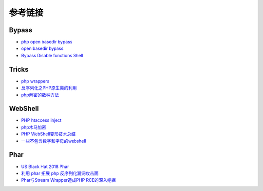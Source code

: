 参考链接
========================================

Bypass
----------------------------------------
- `php open basedir bypass <https://www.tarlogic.com/en/blog/how-to-bypass-disable_functions-and-open_basedir/>`_
- `open basedir bypass <https://www.tarlogic.com/en/blog/how-to-bypass-disable_functions-and-open_basedir/>`_
- `Bypass Disable functions Shell <https://github.com/l3m0n/Bypass_Disable_functions_Shell>`_

Tricks
----------------------------------------
- `php wrappers <https://www.ptsecurity.com/upload/corporate/ru-ru/webinars/ics/%D0%90.%D0%9C%D0%BE%D1%81%D0%BA%D0%B2%D0%B8%D0%BD_%D0%9E_%D0%B1%D0%B5%D0%B7%D0%BE%D0%BF_%D0%B8%D1%81%D0%BF_%D0%A0%D0%9D%D0%A0_wrappers.pdf>`_
- `反序列化之PHP原生类的利用 <http://www.cnblogs.com/iamstudy/articles/unserialize_in_php_inner_class.html>`_
- `php解密的数种方法 <https://www.leavesongs.com/PENETRATION/unobfuscated-phpjiami.html>`_

WebShell
----------------------------------------
- `PHP htaccess inject <https://github.com/sektioneins/pcc/wiki/PHP-htaccess-injection-cheat-sheet>`_
- `php木马加密 <https://blog.manchestergreyhats.co.uk/2018/11/07/php-malware-examination/>`_
- `PHP WebShell变形技术总结  <https://www.freebuf.com/articles/web/155891.html>`_
- `一些不包含数字和字母的webshell <https://www.leavesongs.com/PENETRATION/webshell-without-alphanum.html>`_

Phar
----------------------------------------
- `US Black Hat 2018 Phar <https://i.blackhat.com/us-18/Thu-August-9/us-18-Thomas-Its-A-PHP-Unserialization-Vulnerability-Jim-But-Not-As-We-Know-It-wp.pdf>`_
- `利用 phar 拓展 php 反序列化漏洞攻击面 <https://paper.seebug.org/680/>`_
- `Phar与Stream Wrapper造成PHP RCE的深入挖掘 <https://blog.zsxsoft.com/post/38>`_
